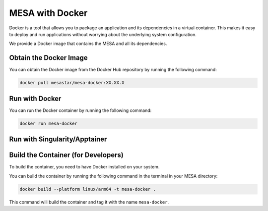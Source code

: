 ################
MESA with Docker
################

Docker is a tool that allows you to package an application and its dependencies in a virtual container.
This makes it easy to deploy and run applications without worrying about the underlying system configuration.

We provide a Docker image that contains the MESA and all its dependencies.


Obtain the Docker Image
=======================

You can obtain the Docker image from the Docker Hub repository by running the following command:

.. code-block:: bash

    docker pull mesastar/mesa-docker:XX.XX.X


Run with Docker
===============

You can run the Docker container by running the following command:

.. code-block:: bash

    docker run mesa-docker


Run with Singularity/Apptainer
==============================


Build the Container (for Developers)
====================================

To build the container, you need to have Docker installed on your system.

You can build the container by running the following command in the terminal in your MESA directory:

.. code-block:: bash

    docker build --platform linux/arm64 -t mesa-docker .

This command will build the container and tag it with the name ``mesa-docker``.
